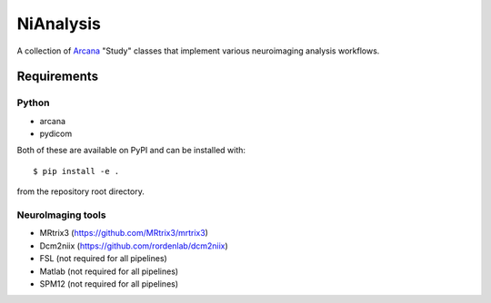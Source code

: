 NiAnalysis
==========

A collection of Arcana_ "Study" classes that implement various neuroimaging
analysis workflows. 

Requirements
------------

Python
~~~~~~

* arcana
* pydicom

Both of these are available on PyPI and can be installed with::

    $ pip install -e .
    
from the repository root directory.

NeuroImaging tools
~~~~~~~~~~~~~~~~~~

* MRtrix3 (https://github.com/MRtrix3/mrtrix3)
* Dcm2niix (https://github.com/rordenlab/dcm2niix)
* FSL (not required for all pipelines)
* Matlab (not required for all pipelines)
* SPM12 (not required for all pipelines)

.. _Arcana: http://github.com/monashbiomedicalimaging/arcana